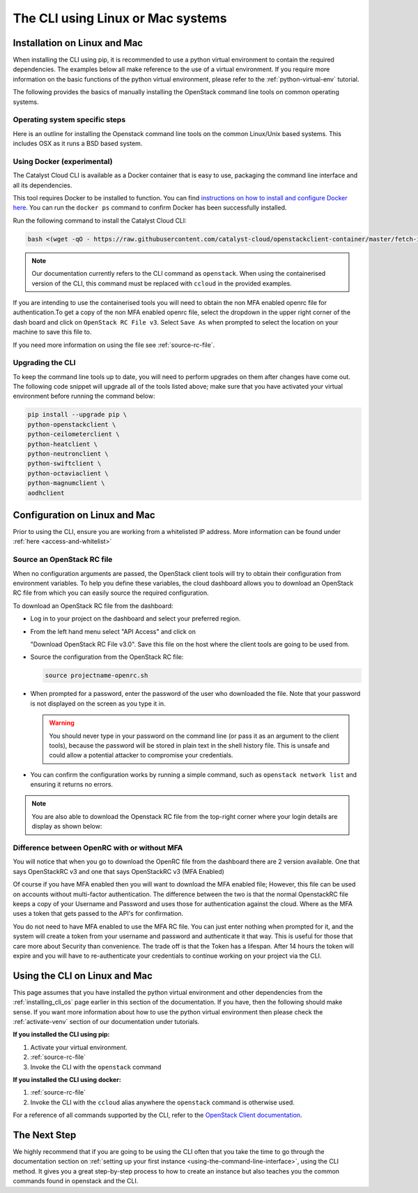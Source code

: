 ##################################
The CLI using Linux or Mac systems
##################################

.. _installing_cli_os:

*****************************
Installation on Linux and Mac
*****************************

When installing the CLI using pip, it is recommended to use a python virtual
environment to contain the required dependencies. The examples below all make
reference to the use of a virtual environment. If you require more information
on the basic functions of the python virtual environment, please refer to the
:ref:`python-virtual-env` tutorial.

The following provides the basics of manually installing the OpenStack command
line tools on common operating systems.

Operating system specific steps
===============================

Here is an outline for installing the Openstack command line tools on the
common Linux/Unix based systems. This includes OSX as it runs a BSD based
system.

.. tabs::

    .. tab:: Ubuntu 20.04

        .. code-block:: bash

          # Make sure the package cache is up to date and ensure you have
          # Python3 installed
          sudo apt update
          sudo apt install -y python3-venv python3-dev

          # create a virtual environment using the Python3 virtual environment module
          python3 -m venv venv

          # activate the virtual environment
          source venv/bin/activate

          # install the Openstack commandline tools into the virtual environment
          pip install -U pip \
          wheel \
          python-openstackclient \
          python-ceilometerclient \
          python-heatclient \
          python-neutronclient \
          python-swiftclient \
          python-octaviaclient \
          python-magnumclient \
          aodhclient

    .. tab:: Debian 9

        .. code-block:: bash

          # Make sure the package cache is up to date and ensure you have
          # Python3 installed
          sudo apt update
          sudo apt install -y python3-venv

          # create a virtual environment using the Python3 virtual environment module
          python3 -m venv venv

          # activate the virtual environment
          source venv/bin/activate

          # install the Openstack commandline tools into the virtual environment
          pip install -U pip \
          python-openstackclient \
          python-ceilometerclient \
          python-heatclient \
          python-neutronclient \
          python-swiftclient \
          python-octaviaclient \
          python-magnumclient \
          aodhclient

    .. tab:: Centos 8

        .. code-block:: bash

          # Make sure the package cache is up to date and ensure you have
          # Python3 installed
          sudo yum update -y
          sudo yum install -y python3

          # create a virtual environment using the Python3 virtual environment module
          python3 -m venv venv

          # activate the virtual environment
          source venv/bin/activate

          # install the Openstack commandline tools into the virtual environment
          pip install -U pip \
          python-openstackclient \
          python-ceilometerclient \
          python-heatclient \
          python-neutronclient \
          python-swiftclient \
          python-octaviaclient \
          python-magnumclient \
          aodhclient

    .. tab:: Mac OSX

        .. code-block:: bash

          # from a terminal session install pip and virtualenv
          sudo easy_install pip
          sudo pip install virtualenv

          # Create a new virtual environment and activate it
          virtualenv venv
          source venv/bin/activate

          # Install the Python openstack client libraries into your virtual environment
                    pip install -U pip \
          python-openstackclient \
          python-ceilometerclient \
          python-heatclient \
          python-neutronclient \
          python-swiftclient \
          python-octaviaclient \
          python-magnumclient \
          aodhclient


Using Docker (experimental)
===========================

The Catalyst Cloud CLI is available as a Docker container that is easy to use,
packaging the command line interface and all its dependencies.

This tool requires Docker to be installed to function. You can find
`instructions on how to install and configure Docker here`_. You can run the
``docker ps`` command to confirm Docker has been successfully installed.

Run the following command to install the Catalyst Cloud CLI:

.. code-block:: bash

  bash <(wget -qO - https://raw.githubusercontent.com/catalyst-cloud/openstackclient-container/master/fetch-installer.sh) -a ccloud -u https://api.cloud.catalyst.net.nz:5000/v3


.. Note::

  Our documentation currently refers to the CLI command as ``openstack``. When
  using the containerised version of the CLI, this command must be replaced with
  ``ccloud`` in the provided examples.

If you are intending to use the containerised tools you will need to obtain the
non MFA enabled openrc file for authentication.To get a copy of the non MFA
enabled openrc file, select the dropdown in the upper right corner of the dash
board and click on ``OpenStack RC File v3``. Select ``Save As`` when prompted to
select the location on your machine to save this file to.

.. image:: ../_static/openrc-no-mfa.png
   :align: center

If you need more information on using the file see :ref:`source-rc-file`.

.. _instructions on how to install and configure Docker here: https://docs.docker.com/install/
.. _CLI docker container: https://github.com/catalyst-cloud/openstackclient-container

.. _upgrading-the-cli:

Upgrading the CLI
==================

To keep the command line tools up to date, you will need to perform upgrades
on them after changes have come out. The following code snippet will upgrade
all of the tools listed above;
make sure that you have activated your virtual environment before running the
command below:

.. code-block:: bash

  pip install --upgrade pip \
  python-openstackclient \
  python-ceilometerclient \
  python-heatclient \
  python-neutronclient \
  python-swiftclient \
  python-octaviaclient \
  python-magnumclient \
  aodhclient

******************************
Configuration on Linux and Mac
******************************

.. _configuring-the-cli:

Prior to using the CLI, ensure you are working from a whitelisted IP address.
More information can be found under :ref:`here <access-and-whitelist>`

.. _source-rc-file:

Source an OpenStack RC file
===========================

When no configuration arguments are passed, the OpenStack client tools will try
to obtain their configuration from environment variables. To help you define
these variables, the cloud dashboard allows you to download an OpenStack RC
file from which you can easily source the required configuration.

To download an OpenStack RC file from the dashboard:

* Log in to your project on the dashboard and select your preferred region.

* From the left hand menu select "API Access" and click on

  "Download OpenStack RC File v3.0". Save this file on the host where the
  client tools are going to be used from.

* Source the configuration from the OpenStack RC file:

  .. code-block:: bash

    source projectname-openrc.sh

* When prompted for a password, enter the password of the user who downloaded
  the file. Note that your password is not displayed on the screen as you type
  it in.

  .. warning::

    You should never type in your password on the command line (or pass it as
    an argument to the client tools), because the password will be stored in
    plain text in the shell history file. This is unsafe and could allow a
    potential attacker to compromise your credentials.

* You can confirm the configuration works by running a simple command, such as
  ``openstack network list`` and ensuring it returns no errors.

.. Note::

  You are also able to download the Openstack RC file from the top-right
  corner where your login details are display as shown below:

.. image:: ../_static/openrc-no-mfa.png
  :align: right

Difference between OpenRC with or without MFA
=============================================

You will notice that when you go to download the OpenRC file from the
dashboard there are 2 version available. One that says OpenStackRC v3
and one that says OpenStackRC v3 (MFA Enabled)

Of course if you have MFA enabled then you will want to download the MFA
enabled file; However, this file can be used on accounts without multi-factor
authentication. The difference between the two is that the normal
OpenstackRC file keeps a copy of your Username and Password and uses those for
authentication against the cloud. Where as the MFA uses a token that gets
passed to the API's for confirmation.

You do not need to have MFA enabled to use the MFA RC file. You can just
enter nothing when prompted for it, and the system will create a token from
your username and password and authenticate it that way.
This is useful for those that care more about Security than convenience. The
trade off is that the Token has a lifespan. After 14 hours the token will
expire and you will have to re-authenticate your credentials to continue
working on your project via the CLI.

******************************
Using the CLI on Linux and Mac
******************************

This page assumes that you have installed the python virtual environment and
other dependencies from the :ref:`installing_cli_os` page earlier in this
section of the documentation. If you have, then the following should make
sense. If you want more information about how to use the python virtual
environment then please check the :ref:`activate-venv` section of our
documentation under tutorials.


**If you installed the CLI using pip:**

1. Activate your virtual environment.
2. :ref:`source-rc-file`
3. Invoke the CLI with the ``openstack`` command

**If you installed the CLI using docker:**

1. :ref:`source-rc-file`
2. Invoke the CLI with the ``ccloud`` alias anywhere the ``openstack`` command
   is otherwise used.


For a reference of all commands supported by the CLI, refer to the `OpenStack
Client documentation <https://docs.openstack.org/python-openstackclient>`_.

*************
The Next Step
*************

We highly recommend that if you are going to be using the CLI often that you
take the time to go through the documentation section on :ref:`setting up your
first instance <using-the-command-line-interface>`, using the CLI method. It
gives you a great step-by-step process to how to create an instance but also
teaches you the common commands found in openstack and the CLI.
